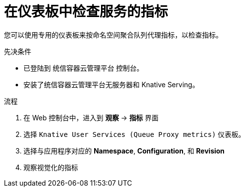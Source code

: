 // Module is included in the following assemblies:
//
// * /serverless/monitor/serverless-developer-metrics.adoc

:_content-type: PROCEDURE
[id="serverless-monitoring-services-examining-metrics-dashboard_{context}"]
= 在仪表板中检查服务的指标

您可以使用专用的仪表板来按命名空间聚合队列代理指标，以检查指标。

.先决条件

* 已登陆到 统信容器云管理平台 控制台。
* 安装了统信容器云管理平台无服务器和 Knative Serving。

.流程

. 在 Web 控制台中，进入到 *观察* -> *指标* 界面

. 选择  `Knative User Services (Queue Proxy metrics)` 仪表板。

. 选择与应用程序对应的 *Namespace*, *Configuration*, 和 *Revision* 

. 观察视觉化的指标
